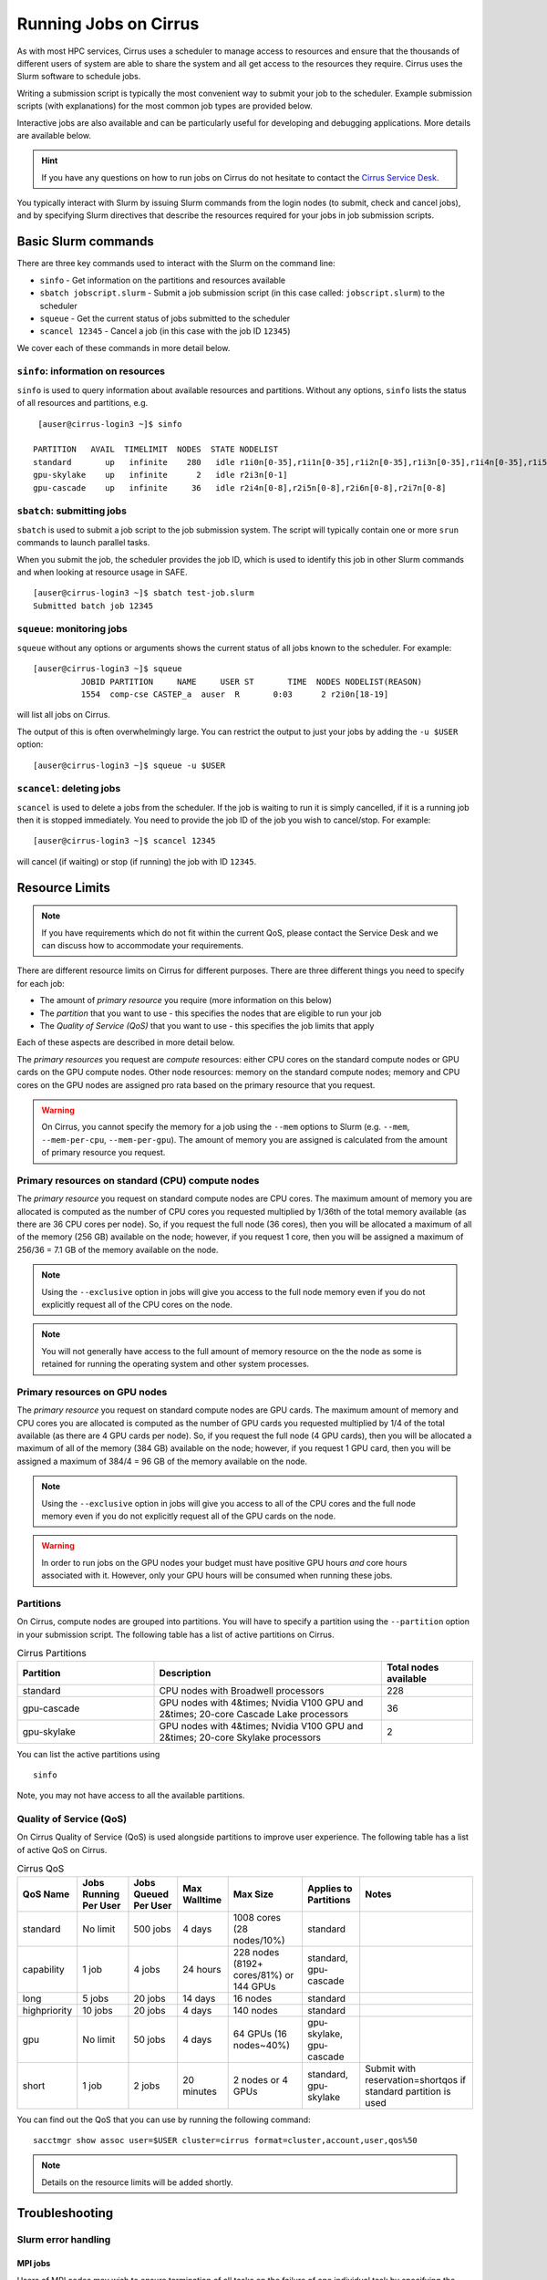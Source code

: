 Running Jobs on Cirrus
======================

As with most HPC services, Cirrus uses a scheduler to manage access to
resources and ensure that the thousands of different users of system
are able to share the system and all get access to the resources they
require. Cirrus uses the Slurm software to schedule jobs.

Writing a submission script is typically the most convenient way to
submit your job to the scheduler. Example submission scripts
(with explanations) for the most common job types are provided below.

Interactive jobs are also available and can be particularly useful for
developing and debugging applications. More details are available below.

.. hint::

  If you have any questions on how to run jobs on Cirrus do not hesitate
  to contact the `Cirrus Service Desk <mailto:support@cirrus.ac.uk>`_.

You typically interact with Slurm by issuing Slurm commands
from the login nodes (to submit, check and cancel jobs), and by
specifying Slurm directives that describe the resources required for your
jobs in job submission scripts.


Basic Slurm commands
--------------------

There are three key commands used to interact with the Slurm on the
command line:

-  ``sinfo`` - Get information on the partitions and resources available
-  ``sbatch jobscript.slurm`` - Submit a job submission script (in this case called: ``jobscript.slurm``) to the scheduler
-  ``squeue`` - Get the current status of jobs submitted to the scheduler
-  ``scancel 12345`` - Cancel a job (in this case with the job ID ``12345``)

We cover each of these commands in more detail below.

``sinfo``: information on resources
~~~~~~~~~~~~~~~~~~~~~~~~~~~~~~~~~~~

``sinfo`` is used to query information about available resources and partitions.
Without any options, ``sinfo`` lists the status of all resources and partitions,
e.g.

::

   [auser@cirrus-login3 ~]$ sinfo 

  PARTITION   AVAIL  TIMELIMIT  NODES  STATE NODELIST 
  standard       up   infinite    280   idle r1i0n[0-35],r1i1n[0-35],r1i2n[0-35],r1i3n[0-35],r1i4n[0-35],r1i5n[0-35],r1i6n[0-35],r1i7n[0-6,9-15,18-24,27-33] 
  gpu-skylake    up   infinite      2   idle r2i3n[0-1] 
  gpu-cascade    up   infinite     36   idle r2i4n[0-8],r2i5n[0-8],r2i6n[0-8],r2i7n[0-8] 

``sbatch``: submitting jobs
~~~~~~~~~~~~~~~~~~~~~~~~~~~

``sbatch`` is used to submit a job script to the job submission system. The script
will typically contain one or more ``srun`` commands to launch parallel tasks.

When you submit the job, the scheduler provides the job ID, which is used to identify
this job in other Slurm commands and when looking at resource usage in SAFE.

::

  [auser@cirrus-login3 ~]$ sbatch test-job.slurm
  Submitted batch job 12345

``squeue``: monitoring jobs
~~~~~~~~~~~~~~~~~~~~~~~~~~~

``squeue`` without any options or arguments shows the current status of all jobs
known to the scheduler. For example:

::

  [auser@cirrus-login3 ~]$ squeue
            JOBID PARTITION     NAME     USER ST       TIME  NODES NODELIST(REASON) 
            1554  comp-cse CASTEP_a  auser  R       0:03      2 r2i0n[18-19] 

will list all jobs on Cirrus.

The output of this is often overwhelmingly large. You can restrict the output
to just your jobs by adding the ``-u $USER`` option:

::

  [auser@cirrus-login3 ~]$ squeue -u $USER

``scancel``: deleting jobs
~~~~~~~~~~~~~~~~~~~~~~~~~~

``scancel`` is used to delete a jobs from the scheduler. If the job is waiting 
to run it is simply cancelled, if it is a running job then it is stopped 
immediately. You need to provide the job ID of the job you wish to cancel/stop.
For example:

::

  [auser@cirrus-login3 ~]$ scancel 12345

will cancel (if waiting) or stop (if running) the job with ID ``12345``.

Resource Limits
---------------

.. note::

  If you have requirements which do not fit within the current QoS, please contact the Service Desk and we can discuss how to accommodate your requirements. 

There are different resource limits on Cirrus for different purposes. There 
are three different things you need to specify for each job:

* The amount of *primary resource* you require (more information on this below)
* The *partition* that you want to use - this specifies the nodes that are eligible to run your job
* The *Quality of Service (QoS)* that you want to use - this specifies the job limits that apply

Each of these aspects are described in more detail below. 

The *primary resources* you request are *compute* resources: either CPU cores on the standard
compute nodes or GPU cards on the GPU compute nodes. Other node resources: memory on the
standard compute nodes; memory and CPU cores on the GPU nodes are assigned pro rata based on
the primary resource that you request.

.. warning::

   On Cirrus, you cannot specify the memory for a job using the ``--mem`` options to Slurm
   (e.g. ``--mem``, ``--mem-per-cpu``, ``--mem-per-gpu``). The amount of memory you are 
   assigned is calculated from the amount of primary resource you request.

Primary resources on standard (CPU) compute nodes
~~~~~~~~~~~~~~~~~~~~~~~~~~~~~~~~~~~~~~~~~~~~~~~~~

The *primary resource* you request on standard compute nodes are CPU cores. The maximum amount of memory
you are allocated is computed as the number of CPU cores you requested multiplied by 1/36th of
the total memory available (as there are 36 CPU cores per node). So, if you request the full node (36 cores), then you will be
allocated a maximum of all of the memory (256 GB) available on the node; however, if you request 1 core, then
you will be assigned a maximum of 256/36 = 7.1 GB of the memory available on the node.

.. note::

   Using the ``--exclusive`` option in jobs will give you access to the full node memory even
   if you do not explicitly request all of the CPU cores on the node.

.. note::

   You will not generally have access to the full amount of memory resource on the the node as
   some is retained for running the operating system and other system processes.

Primary resources on GPU nodes
~~~~~~~~~~~~~~~~~~~~~~~~~~~~~~

The *primary resource* you request on standard compute nodes are GPU cards. The maximum amount of memory
and CPU cores you are allocated is computed as the number of GPU cards you requested multiplied by 1/4 of
the total available (as there are 4 GPU cards per node). So, if you request the full node (4 GPU cards), then you will be
allocated a maximum of all of the memory (384 GB) available on the node; however, if you request 1 GPU card, then
you will be assigned a maximum of 384/4 = 96 GB of the memory available on the node.

.. note::

   Using the ``--exclusive`` option in jobs will give you access to all of the CPU cores and the full node memory even
   if you do not explicitly request all of the GPU cards on the node.

.. warning::

   In order to run jobs on the GPU nodes your budget must have positive GPU hours *and* core hours associated with it.
   However, only your GPU hours will be consumed when running these jobs.

Partitions
~~~~~~~~~~

On Cirrus, compute nodes are grouped into partitions. You will have to specify a partition
using the ``--partition`` option in your submission script. The following table has a list 
of active partitions on Cirrus.

.. list-table:: Cirrus Partitions
   :widths: 30 50 20
   :header-rows: 1

   * - Partition
     - Description
     - Total nodes available
   * - standard
     - CPU nodes with Broadwell processors
     - 228
   * - gpu-cascade
     - GPU nodes with 4&times; Nvidia V100 GPU and 2&times; 20-core Cascade Lake processors
     - 36
   * - gpu-skylake
     - GPU nodes with 4&times; Nvidia V100 GPU and 2&times; 20-core Skylake processors
     - 2

You can list the active partitions using

::

   sinfo

Note, you may not have access to all the available partitions.


Quality of Service (QoS)
~~~~~~~~~~~~~~~~~~~~~~~~

On Cirrus Quality of Service (QoS) is used alongside partitions to improve user experience. The 
following table has a list of active QoS on Cirrus.

.. list-table:: Cirrus QoS
   :header-rows: 1

   * - QoS Name
     - Jobs Running Per User
     - Jobs Queued Per User
     - Max Walltime
     - Max Size
     - Applies to Partitions
     - Notes
   * - standard
     - No limit
     - 500 jobs
     - 4 days
     - 1008 cores (28 nodes/10%)
     - standard
     - 
   * - capability
     - 1 job
     - 4 jobs
     - 24 hours
     - 228 nodes (8192+ cores/81%) or 144 GPUs
     - standard, gpu-cascade
     - 
   * - long
     - 5 jobs
     - 20 jobs
     - 14 days
     - 16 nodes
     - standard
     - 
   * - highpriority
     - 10 jobs
     - 20 jobs
     - 4 days
     - 140 nodes
     - standard
     - 
   * - gpu
     - No limit
     - 50 jobs
     - 4 days
     - 64 GPUs (16 nodes~40%)
     - gpu-skylake, gpu-cascade
     - 
   * - short
     - 1 job
     - 2 jobs
     - 20 minutes
     - 2 nodes or 4 GPUs
     - standard, gpu-skylake
     - Submit with reservation=shortqos if standard partition is used


You can find out the QoS that you can use by running the following command:

:: 

  sacctmgr show assoc user=$USER cluster=cirrus format=cluster,account,user,qos%50


.. note::

   Details on the resource limits will be added shortly.
   
   
Troubleshooting
---------------

Slurm error handling
~~~~~~~~~~~~~~~~~~~~

MPI jobs
^^^^^^^^

Users of MPI codes may wish to ensure termination of all tasks on
the failure of one individual task by specifying the ``--kill-on-bad-exit``
argument to ``srun``. E.g.,

.. code-block:: bash

  srun -n 36 --kill-on-bad-exit ./my-mpi-program

This can prevent effective "hanging" of the job until the wall time
limit is reached.


Hardware failures
^^^^^^^^^^^^^^^^^

Jobs failing owing to hardware problems detected by the system
are automatically resubmitted by SLURM. In the rare event that
this happens, it can cause some confusion (e.g., if an application
attempts to create the same file twice). Automatic resubmission can
be avoided by specifying the ``--no-requeue`` option to ``sbatch``.


Slurm error messages
~~~~~~~~~~~~~~~~~~~~

An incorrect submission will cause Slurm to return an error.
Some common problems are listed below, with a suggestion about
the likely cause:


* ``sbatch: unrecognized option <text>``

  * One of your options is invalid or has a typo. ``man sbatch`` to help.


* ``error: Batch job submission failed: No partition specified or system default partition``

    A ``--partition=`` option is missing. You must specify the partition
    (see the list above). This is most often ``--partition=standard``.

* ``error: invalid partition specified: <partition>``

    ``error: Batch job submission failed: Invalid partition name specified``

    Check the partition exists and check the spelling is correct.


*  ``error: Batch job submission failed: Invalid account or account/partition combination specified``

    This probably means an invalid account has been given. Check the
    ``--account=`` options against valid accounts in SAFE.

* ``error: Batch job submission failed: Invalid qos specification``

    A QoS option is either missing or invalid. Check the script has a
    ``--qos=`` option and that the option is a valid one from the
    table above. (Check the spelling of the QoS is correct.)


* ``error: Your job has no time specification (--time=)...``

    Add an option of the form ``--time=hours:minutes:seconds`` to the
    submission script. E.g., ``--time=01:30:00`` gives a time limit of
    90 minutes.

* ``error: QOSMaxWallDurationPerJobLimit``
    ``error: Batch job submission failed: Job violates accounting/QOS policy``
    ``(job submit limit, user's size and/or time limits)``
  
    The script has probably specified a time limit which is too long for
    the corresponding QoS. E.g., the time limit for the short QoS
    is 20 minutes.


Slurm queued reasons
~~~~~~~~~~~~~~~~~~~~

The ``squeue`` command allows users to view information for jobs managed by Slurm. Jobs
typically go through the following states: PENDING, RUNNING, COMPLETING, and COMPLETED.
The first table provides a description of some job state codes. The second table provides a description
of the reasons that cause a job to be in a state.

.. list-table:: Slurm Job State codes
   :widths: 20 10 70
   :header-rows: 1

   * - Status
     - Code
     - Description
   * - PENDING
     - PD
     - Job is awaiting resource allocation.
   * - RUNNING
     - R
     - Job currently has an allocation.
   * - SUSPENDED
     - S
     - Job currently has an allocation.
   * - COMPLETING
     - CG
     - Job is in the process of completing. Some processes on some nodes may still be active.
   * - COMPLETED
     - CD
     - Job has terminated all processes on all nodes with an exit code of zero.
   * - TIMEOUT
     - TO
     - Job terminated upon reaching its time limit.
   * - STOPPED
     - ST
     - Job has an allocation, but execution has been stopped with SIGSTOP signal. CPUS have been retained by this job.
   * - OUT_OF_MEMORY
     - OOM
     - Job experienced out of memory error.
   * - FAILED
     - F
     - Job terminated with non-zero exit code or other failure condition.
   * - NODE_FAIL
     - NF
     - Job terminated due to failure of one or more allocated nodes.
   * - CANCELLED
     - CA
     - Job was explicitly cancelled by the user or system administrator. The job may or may not have been initiated.

For a full list of see `Job State Codes <https://slurm.schedmd.com/squeue.html#lbAG>`__

.. list-table:: Slurm Job Reasons
   :widths: 30 70
   :header-rows: 1

   * - Reason
     - Description
   * - Priority
     - One or more higher priority jobs exist for this partition or advanced reservation. 
   * - Resources
     - The job is waiting for resources to become available. 
   * - BadConstraints
     - The job's constraints can not be satisfied. 
   * - BeginTime
     - The job's earliest start time has not yet been reached. 
   * - Dependency
     - This job is waiting for a dependent job to complete. 
   * - Licenses
     - The job is waiting for a license. 
   * - WaitingForScheduling
     - No reason has been set for this job yet. Waiting for the scheduler to determine the appropriate reason. 
   * - Prolog
     - Its PrologSlurmctld program is still running. 
   * - JobHeldAdmin
     - The job is held by a system administrator. 
   * - JobHeldUser
     - The job is held by the user. 
   * - JobLaunchFailure
     - The job could not be launched. This may be due to a file system problem, invalid program name, etc. 
   * - NonZeroExitCode
     - The job terminated with a non-zero exit code. 
   * - InvalidAccount
     - The job's account is invalid.
   * - InvalidQOS
     - The job's QOS is invalid. 
   * - QOSUsageThreshold
     - Required QOS threshold has been breached. 
   * - QOSJobLimit
     - The job's QOS has reached its maximum job count. 
   * - QOSResourceLimit
     - The job's QOS has reached some resource limit. 
   * - QOSTimeLimit
     - The job's QOS has reached its time limit. 
   * - NodeDown
     - A node required by the job is down. 
   * - TimeLimit
     - The job exhausted its time limit. 
   * - ReqNodeNotAvail
     - Some node specifically required by the job is not currently available. The node may currently be in use, reserved for another job, in an advanced reservation, DOWN, DRAINED, or not responding. Nodes which are DOWN, DRAINED, or not responding will be identified as part of the job's "reason" field as "UnavailableNodes". Such nodes will typically require the intervention of a system administrator to make available. 

For a full list of see `Job Reasons <https://slurm.schedmd.com/squeue.html#lbAF>`__

Output from Slurm jobs
----------------------

Slurm places standard output (STDOUT) and standard error (STDERR) for each
job in the file ``slurm_<JobID>.out``. This file appears in the
job's working directory once your job starts running.

.. note::

  This file is plain text and can contain useful information to help debugging
  if a job is not working as expected. The Cirrus Service Desk team will often
  ask you to provide the contents of this file if oyu contact them for help 
  with issues.

Specifying resources in job scripts
-----------------------------------

You specify the resources you require for your job using directives at the
top of your job submission script using lines that start with the directive
``#SBATCH``. 

.. note::

  Options provided using ``#SBATCH`` directives can also be specified as 
  command line options to ``srun``.

If you do not specify any options, then the default for each option will
be applied. As a minimum, all job submissions must specify the budget that
they wish to charge the job too, the partition they wish to use and the
QoS they want to use with the options:

  - ``--account=<budgetID>`` your budget ID is usually something like
    ``t01`` or ``t01-test``. You can see which budget codes you can 
    charge to in SAFE.
  - ``--partition=<partition>`` The partition specifies the set of 
    nodes you want to run on. More information on available partitions
    is given above.
  - ``--qos="QoS"`` The QoS specifies the limits to apply to your job. More
    information on available QoS are given above.

Other common options that are used are:

  - ``--time=<hh:mm:ss>`` the maximum walltime for your job. *e.g.* For a 6.5 hour
    walltime, you would use ``--time=6:30:0``.
  - ``--job-name=<jobname>`` set a name for the job to help identify it in 
    Slurm command output.

Other not so common options that are used are:

  - ``--switches=max-switches{@max-time-to-wait}`` optimum switches and max time to wait
    for them. The scheduler will wait indefinitely when attempting to place these jobs. 
    Users can override this indefinite wait. The scheduler will deliberately place work to 
    clear space for these jobs, so we don't foresee the indefinite wait nature to be an issue.

In addition, parallel jobs will also need to specify how many nodes,
parallel processes and threads they require.

  - ``--exclusive`` to ensure that you have exclusive access to a compute node
  - ``--nodes=<nodes>`` the number of nodes to use for the job.
  - ``--tasks-per-node=<processes per node>`` the number of parallel processes
    (e.g. MPI ranks) per node.
  - ``--cpus-per-task=<threads per task>`` the number of threads per
    parallel process (e.g. number of OpenMP threads per MPI task for
    hybrid MPI/OpenMP jobs). **Note:** you must also set the ``OMP_NUM_THREADS``
    environment variable if using OpenMP in your job and usually add the
    ``--cpu-bind=cores`` option to ``srun``

.. note::

  For parallel jobs, you should request exclusive node access with the
  ``--exclusive`` option to ensure you get the expected resources and
  performance.

``srun``: Launching parallel jobs
---------------------------------

If you are running parallel jobs, your job submission script should contain
one or more ``srun`` commands to launch the parallel executable across the
compute nodes. As well as launching the executable, ``srun`` also allows you
to specify the distribution and placement (or *pinning*) of the parallel
processes and threads.

If you are running MPI jobs that do not also use OpenMP threading, then you 
should use ``srun`` with no additional options. ``srun`` will use the 
specification of nodes and tasks from your job script, ``sbatch`` or 
``salloc`` command to launch the correct number of parallel tasks. 

If you are using OpenMP threads then you will generally add the 
``--cpu-bind=cores`` option to ``srun`` to bind threads to cores to obtain
the best performance.

.. note::

   See the example job submission scripts below for examples of using
   ``srun`` for pure MPI jobs and for jobs that use OpenMP threading.

Example parallel job submission scripts
---------------------------------------

A subset of example job submission scripts are included in full below.

.. Hint::
   Do not replace ``srun`` with ``mpirun`` in the following examples. Although this might work under special circustances, it is not guaranteed and therefore not supported.

Example: job submission script for MPI parallel job
~~~~~~~~~~~~~~~~~~~~~~~~~~~~~~~~~~~~~~~~~~~~~~~~~~~

A simple MPI job submission script to submit a job using 4 compute
nodes and 36 MPI ranks per node for 20 minutes would look like:

.. code-block:: bash

    #!/bin/bash

    # Slurm job options (name, compute nodes, job time)
    #SBATCH --job-name=Example_MPI_Job
    #SBATCH --time=0:20:0
    #SBATCH --exclusive
    #SBATCH --nodes=4
    #SBATCH --tasks-per-node=36
    #SBATCH --cpus-per-task=1

    # Replace [budget code] below with your budget code (e.g. t01)
    #SBATCH --account=[budget code]
    # We use the "standard" partition as we are running on CPU nodes
    #SBATCH --partition=standard
    # We use the "standard" QoS as our runtime is less than 4 days
    #SBATCH --qos=standard
    
    # Load the default HPE MPI environment
    module load mpt

    # Change to the submission directory
    cd $SLURM_SUBMIT_DIR

    # Set the number of threads to 1
    #   This prevents any threaded system libraries from automatically 
    #   using threading.
    export OMP_NUM_THREADS=1

    # Launch the parallel job
    #   Using 144 MPI processes and 36 MPI processes per node
    #   srun picks up the distribution from the sbatch options
    srun ./my_mpi_executable.x

This will run your executable "my\_mpi\_executable.x" in parallel on 144
MPI processes using 4 nodes (36 cores per node, i.e. not using hyper-threading). Slurm will
allocate 4 nodes to your job and srun will place 36 MPI processes on each node
(one per physical core).

By default, srun will launch an MPI job that uses all of the cores you have requested via the "nodes" and "tasks-per-node" options. If you want to run fewer MPI processes than cores you will need to change the script.

For example, to run this program on 128 MPI processes you have two options:

 - set ``--tasks-per-node=32`` for an even distribution across nodes (this may not always be possible depending on the exact combination of nodes requested and MPI tasks required)
 - set the number of MPI tasks explicitly using ``#SBATCH --ntasks=128``
 
 .. note::

   If you specify ``--ntasks`` explicitly and it is not compatible with the value of ``tasks-per-node`` then you will get a warning message from srun such as ``srun:   
   Warning: can't honor --ntasks-per-node set to 36``.
   
   In this case, srun does the sensible thing and allocates MPI processes as evenly as it can across 
   nodes. For example, the second option above would result in 32 MPI processes on each of the 4 nodes.

See above for a more detailed discussion of the different ``sbatch`` options

Example: job submission script for MPI+OpenMP (mixed mode) parallel job
~~~~~~~~~~~~~~~~~~~~~~~~~~~~~~~~~~~~~~~~~~~~~~~~~~~~~~~~~~~~~~~~~~~~~~~

Mixed mode codes that use both MPI (or another distributed memory
parallel model) and OpenMP should take care to ensure that the shared
memory portion of the process/thread placement does not span more than
one node. This means that the number of shared memory threads should be
a factor of 36.

In the example below, we are using 4 nodes for 6 hours. There are 8 MPI
processes in total (2 MPI processes per node) and 18 OpenMP threads per MPI
process. This results in all 36 physical cores per node being used.

.. note:: 

   the use of the ``--cpu-bind=cores`` option to generate the correct 
   affinity settings.

.. code-block:: bash

    #!/bin/bash

    # Slurm job options (name, compute nodes, job time)
    #SBATCH --job-name=Example_MPI_Job
    #SBATCH --time=0:20:0
    #SBATCH --exclusive
    #SBATCH --nodes=4
    #SBATCH --ntasks=8
    #SBATCH --tasks-per-node=2
    #SBATCH --cpus-per-task=18

    # Replace [budget code] below with your project code (e.g. t01)
    #SBATCH --account=[budget code]
    # We use the "standard" partition as we are running on CPU nodes
    #SBATCH --partition=standard
    # We use the "standard" QoS as our runtime is less than 4 days
    #SBATCH --qos=standard
    
    # Load the default HPE MPI environment
    module load mpt

    # Change to the submission directory
    cd $SLURM_SUBMIT_DIR

    # Set the number of threads to 18
    #   There are 18 OpenMP threads per MPI process
    export OMP_NUM_THREADS=18

    # Launch the parallel job
    #   Using 8 MPI processes
    #   2 MPI processes per node
    #   18 OpenMP threads per MPI process
 
   srun --cpu-bind=cores ./my_mixed_executable.x arg1 arg2

Example: job submission script for OpenMP parallel job
~~~~~~~~~~~~~~~~~~~~~~~~~~~~~~~~~~~~~~~~~~~~~~~~~~~~~~

A simple OpenMP job submission script to submit a job using 1 compute
nodes and 36 threads for 20 minutes would look like:

.. code-block:: bash

    #!/bin/bash

    # Slurm job options (name, compute nodes, job time)
    #SBATCH --job-name=Example_OpenMP_Job
    #SBATCH --time=0:20:0
    #SBATCH --exclusive
    #SBATCH --nodes=1
    #SBATCH --tasks-per-node=1
    #SBATCH --cpus-per-task=36

    # Replace [budget code] below with your budget code (e.g. t01)
    #SBATCH --account=[budget code]
    # We use the "standard" partition as we are running on CPU nodes
    #SBATCH --partition=standard
    # We use the "standard" QoS as our runtime is less than 4 days
    #SBATCH --qos=standard

    # Load any required modules
    module load mpt

    # Change to the submission directory
    cd $SLURM_SUBMIT_DIR

    # Set the number of threads to the CPUs per task
    export OMP_NUM_THREADS=$SLURM_CPUS_PER_TASK

    # Launch the parallel job
    #   Using 36 threads per node
    #   srun picks up the distribution from the sbatch options
    srun --cpu-bind=cores ./my_openmp_executable.x

This will run your executable "my\_openmp\_executable.x" in parallel on 36 threads. Slurm will
allocate 1 node to your job and srun will place 36 threads (one per physical core).

See above for a more detailed discussion of the different ``sbatch`` options

Job arrays
----------

The Slurm job scheduling system offers the *job array* concept,
for running collections of almost-identical jobs. For example,
running the same program several times with different arguments
or input data.

Each job in a job array is called a *subjob*.  The subjobs of a job
array can be submitted and queried as a unit, making it easier and
cleaner to handle the full set, compared to individual jobs.

All subjobs in a job array are started by running the same job script.
The job script also contains information on the number of jobs to be
started, and Slurm provides a subjob index which can be passed to
the individual subjobs or used to select the input data per subjob.

Job script for a job array
~~~~~~~~~~~~~~~~~~~~~~~~~~

As an example, the following script runs 56 subjobs, with the subjob
index as the only argument to the executable. Each subjob requests a
single node and uses all 36 cores on the node by placing 1 MPI 
process per core and specifies 4 hours maximum runtime per subjob:

.. code-block:: bash

    #!/bin/bash
    # Slurm job options (name, compute nodes, job time)

    #SBATCH --name=Example_Array_Job
    #SBATCH --time=04:00:00
    #SBATCH --exclusive
    #SBATCH --nodes=1
    #SBATCH --tasks-per-node=36
    #SBATCH --cpus-per-task=1
    #SBATCH --array=0-55

    # Replace [budget code] below with your budget code (e.g. t01)
    #SBATCH --account=[budget code]
    # We use the "standard" partition as we are running on CPU nodes
    #SBATCH --partition=standard
    # We use the "standard" QoS as our runtime is less than 4 days
    #SBATCH --qos=standard
    
    # Load the default HPE MPI environment
    module load mpt

    # Change to the submission directory
    cd $SLURM_SUBMIT_DIR

    # Set the number of threads to 1
    #   This prevents any threaded system libraries from automatically 
    #   using threading.
    export OMP_NUM_THREADS=1

    srun /path/to/exe $SLURM_ARRAY_TASK_ID


Submitting a job array
~~~~~~~~~~~~~~~~~~~~~~

Job arrays are submitted using ``sbatch`` in the same way as for standard
jobs:

::

    sbatch job_script.pbs

Job chaining
------------

Job dependencies can be used to construct complex pipelines or chain together long
simulations requiring multiple steps.

.. note::

   The ``--parsable`` option to ``sbatch`` can simplify working with job dependencies.
   It returns the job ID in a format that can be used as the input to other 
   commands.

For example:

::

   jobid=$(sbatch --parsable first_job.sh)
   sbatch --dependency=afterok:$jobid second_job.sh

or for a longer chain:

::

   jobid1=$(sbatch --parsable first_job.sh)
   jobid2=$(sbatch --parsable --dependency=afterok:$jobid1 second_job.sh)
   jobid3=$(sbatch --parsable --dependency=afterok:$jobid1 third_job.sh)
   sbatch --dependency=afterok:$jobid2,afterok:$jobid3 last_job.sh

Interactive Jobs
----------------

When you are developing or debugging code you often want to run many
short jobs with a small amount of editing the code between runs. This
can be achieved by using the login nodes to run small/short MPI jobs.
However, you may want to test on the compute nodes (e.g. you may want
to test running on multiple nodes across the high performance
interconnect). One way to achieve this on Cirrus is to use an interactive
jobs.

Interactive jobs via SLURM take two slightly different forms. The first
uses ``srun`` directly to allocate resource to be used interactively;
the second uses both ``salloc`` and ``srun``.

Using srun
~~~~~~~~~~

An interactive job via ``srun`` allows you to execute commands directly
from the command line without using a job submission script, and to
see the output from your program directly in the terminal.

A convenient way to do this is as follows.

::

  [user@cirrus-login1]$ srun --exclusive --nodes=1 --time=00:20:00 --partition=standard --qos=standard --account=z04 --pty /usr/bin/bash --login
  [user@r1i0n14]$

This requests the exclusive use of one node for the given time (here,
20 minutes). The ``--pty /usr/bin/bash --login`` requests an interactive
login shell be started. (Note the prompt has changed.) Interactive
commands can then be used as normal and will execute on the compute node.
When no longer required, you can type ``exit`` or CTRL-D to release the
resources and return control to the front end shell.

::

  [user@r1i0n14]$ exit
  logout
  [user@cirrus-login1]$ 

Note that the new interactive shell will reflect the environment of the
original login shell. If you do not wish this, add the ``--export=none``
argument to ``srun`` to provide a clean login environment.

Within an interactive job, one can use ``srun`` to launch parallel jobs
in the normal way, e.g.,

::

  [user@r1i0n14]$ srun -n 2 ./a.out

In this context, one could also use ``mpirun`` directly. Note we are limited
to the 36 cores of our original ``--nodes=1`` ``srun`` request.


Using ``salloc`` with ``srun``
~~~~~~~~~~~~~~~~~~~~~~~~~~~~~~

This approach uses the``salloc`` command to reserve compute nodes and
then ``srun`` to launch relevant work.

To submit a request for a job reserving 2 nodes (72 physical cores) for
1 hour you would issue the command:

.. code-block:: bash

    [user@cirrus-login1]$ salloc --exclusive --nodes=2 --tasks-per-node=36 --cpus-per-task=1 --time=01:00:00  --partition=standard --qos=standard --account=t01
    salloc: Granted job allocation 8699
    salloc: Waiting for resource configuration
    salloc: Nodes r1i7n[13-14] are ready for job
    [user@cirrus-login1]$ 

Note that this starts a new shell on the login node associated with the
allocation (the prompt has not changed). The allocation may be released
by exiting this new shell.

::

  [user@cirrus-login1]$ exit
  salloc: Relinquishing job allocation 8699
  [user@cirrus-login1]$ 

While the allocation lasts you will be able to run parallel jobs on the
compute nodes by issuing the ``srun`` command in the normal way. The
resources available are those specified in the original ``salloc``
command. For example, with the above allocation,

::

  $ srun ./mpi-code.out

will run 36 MPI tasks per node on two nodes.

If your allocation reaches its time limit, it will automatically be
termintated and the associated shell will exit. To check that the
allocation is still running, use ``squeue``:

::

  [user@cirrus-login1]$ squeue -u user
             JOBID PARTITION     NAME     USER ST       TIME  NODES NODELIST(REASON) 
              8718  standard     bash    user   R       0:07      2 r1i7n[18-19]

Choose a time limit long enough to allow the relevant work to be completed.

The ``salloc`` method may be useful if one wishes to associate operations
on the login node (e.g., via a GUI) with work in the allocation itself.


Reservations
------------

The mechanism for submitting reservations on Cirrus has yet to be specified.

.. TODO: Add information on how to submit reservations

Serial jobs
-----------

Unlike parallel jobs, serial jobs will generally not need to specify the number of nodes
and exclusive access (unless they want access to all of the memory on a node. You usually
only need the ``--ntasks=1`` specifier. For example, a serial job submission script could
look like:

.. code-block:: bash

    #!/bin/bash

    # Slurm job options (name, compute nodes, job time)
    #SBATCH --job-name=Example_Serial_Job
    #SBATCH --time=0:20:0
    #SBATCH --ntasks=1

    # Replace [budget code] below with your budget code (e.g. t01)
    #SBATCH --account=[budget code]
    # We use the "standard" partition as we are running on CPU nodes
    #SBATCH --partition=standard
    # We use the "standard" QoS as our runtime is less than 4 days
    #SBATCH --qos=standard

    # Change to the submission directory
    cd $SLURM_SUBMIT_DIR

    # Enforce threading to 1 in case underlying libraries are threaded
    export OMP_NUM_THREADS=1

    # Launch the serial job
    #   Using 1 thread
    srun --cpu-bind=cores ./my_serial_executable.x

.. note::

   Remember that you will be allocated memory based on the number of tasks (i.e. CPU cores)
   that you request. You will get ~7.1 GB per task/core. If you need more than this for
   your serial job then you should ask for the number of tasks you need for the required
   memory (or use the ``--exclusive`` option to get access to all the memory on a node)
   and launch specifying a single task using ``srun --ntasks=1 --cpu-bind=cores``.



Temporary files and ``/tmp`` in batch jobs
------------------------------------------

Applications which normally read and write temporary files from ``/tmp`` may
require some care in batch jobs on Cirrus. As the size of ``/tmp`` on
backend nodes is relatively small (< 150 MB), applications should use a
different location to prevent possible failures. This is relevant for
both CPU and GPU nodes.

Note also that the default value of the variable ``TMPDIR`` in batch
jobs is a memory-resident file system location specific to the current
job (typically in the ``/dev/shm`` directory). Files here reduce the
available capacity of main memory on the node.

It is recommended that applications with significant temporary file space
requirement should use a standard ``/lustre/home`` location to ensure
sufficient space is available. E.g., a submission script might contain:

::

  export TMPDIR=`pwd`

to set the standard temporary directory to the current working directory.
Applications should not hard-code specific locations such as ``/tmp``.
Parallel applications should further ensure that there are no collisions
in temporary file names on separate processes/nodes.
